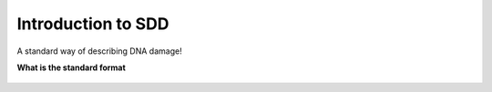 Introduction to SDD
======================

A standard way of describing DNA damage!


**What is the standard format**


.. figure:: ../_static/Figure1.png
   :scale: 50 %